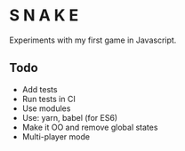 * S N A K E
Experiments with my first game in Javascript.

** Todo
- Add tests
- Run tests in CI
- Use modules
- Use: yarn, babel (for ES6)
- Make it OO and remove global states
- Multi-player mode
